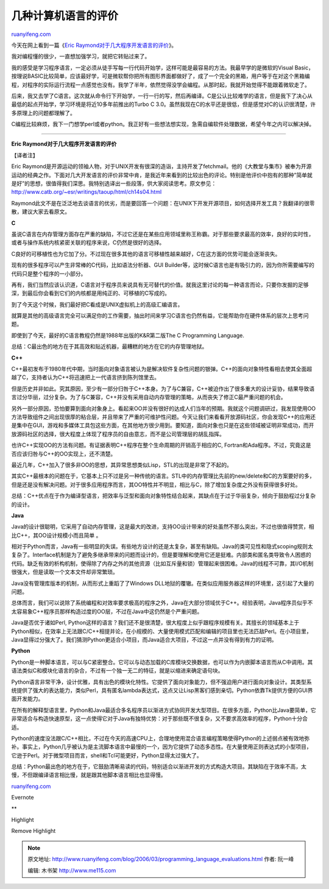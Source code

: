 .. _200603_programming_language_evaluations:

几种计算机语言的评价
=======================================

`ruanyifeng.com <http://www.ruanyifeng.com/blog/2006/03/programming_language_evaluations.html>`__

今天在网上看到一篇《\ `Eric
Raymond对于几大程序开发语言的评价 <http://www.google.com/search?hl=en&source=hp&q=Eric+Raymond%E5%AF%B9%E4%BA%8E%E5%87%A0%E5%A4%A7%E7%A8%8B%E5%BA%8F%E5%BC%80%E5%8F%91%E8%AF%AD%E8%A8%80%E7%9A%84%E8%AF%84%E4%BB%B7&btnG=Google+Search&aq=f&aqi=&aql=&oq=&gs_rfai=>`__\ 》。

我对编程懂的很少，一直想加强学习，就把它转贴过来了。

我的感受是学习程序语言，一定必须从徒手写每一行代码开始学，这样可能是最容易的方法。我最早学的是微软的Visual
Basic，按理说BASIC比较简单，应该最好学，可是微软帮你把所有图形界面都做好了，成了一个完全的黑箱，用户等于在对这个黑箱编程，对程序的实际运行流程一点感觉也没有。我学了半年，依然觉得没学会编程。从那时起，我就开始觉得不能跟着微软走了。

后来，我又去学了C语言。这次就从命令行下开始学，一行一行的写，然后再编译。C是公认比较难学的语言，但是我下了决心从最低的起点开始学，学习环境是将近10多年前推出的Turbo
C
3.0。虽然我现在C的水平还是很低，但是感觉对C的认识很清楚，许多原理上的问题都理解了。

C编程比较麻烦，我下一门想学perl或者python。我正好有一些想法想实现，急需自编软件处理数据，希望今年之内可以解决掉。


====================

**Eric Raymond对于几大程序开发语言的评价**

【译者注】

Eric
Raymond是开源运动的领袖人物，对于UNIX开发有很深的造诣，主持开发了fetchmail。他的《大教堂与集市》被奉为开源运动的经典之作。下面对几大开发语言的评价非常中肯，是我近年来看到的比较出色的评论。特别是他评价中抱有的那种”简单就是好”的思想，很值得我们深思。我特别选译出一些段落，供大家阅读思考。原文参见：\ `http://www.catb.org/~esr/writings/taoup/html/ch14s04.html <http://www.catb.org/~esr/writings/taoup/html/ch14s04.html>`__

Raymond此文不是在泛泛地去谈语言的优劣，而是要回答一个问题：在UNIX下开发开源项目，如何选择开发工具？我翻译的很零散，建议大家去看原文。

**C**

虽说C语言在内存管理方面存在严重的缺陷，不过它还是在某些应用领域里称王称霸。对于那些要求最高的效率，良好的实时性，或者与操作系统内核紧密关联的程序来说，C仍然是很好的选择。

C良好的可移植性也为它加了分。不过现在很多其他的语言可移植性越来越好，C在这方面的优势可能会逐渐丧失。

现有的很多程序可以产生非常棒的C代码，比如语法分析器、GUI
Builder等，这时候C语言也是有吸引力的，因为你所需要编写的代码只是整个程序的一小部分。

再有，我们当然应该认识道，C语言对于程序员来说具有无可替代的价值。就我这里讨论的每一种语言而论，只要你发掘的足够深，到最后你会看到它们的内核都是用纯正的、可移植的C写成的。

到了今天这个时候，我们最好把C看成是UNIX虚拟机上的高级汇编语言。

就算是其他的高级语言完全可以满足你的工作需要，抽出时间来学习C语言也仍然有益，它能帮助你在硬件体系的层次上思考问题。

即使到了今天，最好的C语言教程仍然是1988年出版的K&R第二版The C
Programming Language.

总结：C最出色的地方在于其高效和贴近机器，最糟糕的地方在它的内存管理地狱。

**C++**

C++最初发布于1980年代中期，当时面向对象语言被认为是解决软件复杂性问题的银弹。C++的面向对象特性看相去使其全面超越了C，支持者认为C++将迅速把上一代语言挤到陈列馆里去。

但是历史并非如此。究其原因，至少有一部分归咎于C++本身。为了与C兼容，C++被迫作出了很多重大的设计妥协，结果导致语言过分华丽，过分复杂。为了与C兼容，C++并没有采用自动内存管理的策略，从而丧失了修正C最严重问题的机会。

另外一部分原因，恐怕要算到面向对象身上。看起来OO并没有很好的达成人们当年的预期。我就这个问题调研过，我发现使用OO方法导致组件之间出现很厚的粘合层，并且带来了严重的可维护性问题。今天让我们来看看开放源码社区，你会发现C++的应用还是集中在GUI，游戏和多媒体工具包这些方面，在其他地方很少用到。要知道，面向对象也只是在这些领域被证明非常成功，而开放源码社区的选择，很大程度上体现了程序员的自由意志，而不是公司管理层的胡乱指挥。

也许C++实现OO的方法有问题。有证据表明C++程序在整个生命周期的开销高于相应的C,
Fortran和Ada程序。不过，究竟这是否应该归咎与C++的OO实现上，还不清楚。

最近几年，C++加入了很多非OO的思想，其异常思想类似Lisp，STL的出现是非常了不起的。

其实C++最根本的问题在于，它基本上只不过是另一种传统的语言。STL中的内存管理比先前的new/delete和C的方案要好的多，但是还是没有解决问题。对于很多应用程序而言，其OO特性并不明显，相比与C，除了增加复杂度之外没有获得很多好处。

总结：C++优点在于作为编译型语言，把效率与泛型和面向对象特性结合起来，其缺点在于过于华丽复杂，倾向于鼓励程过分复杂的设计。

**Java**

Java的设计很聪明，它采用了自动内存管理，这是最大的改进，支持OO设计带来的好处虽然不那么突出，不过也很值得赞赏，相比C++，其OO设计规模小而且简单
。

相对于Python而言，Java有一些明显的失误。有些地方设计的还是太复杂，甚至有缺陷。Java的类可见性和隐式scoping规则太复杂了。Interface机制是为了避免多继承带来的问题而设计的，但是要理解和使用它还是挺难。内部类和匿名类导致令人困惑的代码。缺乏有效的析构机制，使得除了内存之外的其他资源（比如互斥量和锁）管理起来很困难。Java的线程不可靠，其I/O机制很强大，但是读取一个文本文件却非常繁琐。

Java没有管理库版本的机制，从而形式上重蹈了了Windows
DLL地狱的覆辙。在类似应用服务器这样的环境里，这引起了大量的问题。

总体而言，我们可以说除了系统编程和对效率要求极高的程序之外，Java在大部分领域优于C++。经验表明，Java程序员似乎不太容易象C++程序员那样构造过度的OO层，不过在Java中这仍然是个严重问题。

Java是否优于诸如Perl,
Python这样的语言？我们还不是很清楚，很大程度上似乎跟程序规模有关。其擅长的领域基本上于Python相似，在效率上无法跟C/C++相提并论，在小规模的、大量使用模式匹配和编辑的项目里也无法匹敌Perl。在小项目里，Java显得过分强大了。我们猜测Python更适合小项目，而Java适合大项目，不过这一点并没有得到有力的证明。

**Python**

Python是一种脚本语言，可以与C紧密整合。它可以与动态加载的C库模块交换数据，也可以作为内嵌脚本语言而从C中调用。其语法类似C和模块化语言的杂合，不过有一个独一无二的特征，就是以缩进来确定语句块。

Python语言非常干净，设计优雅，具有出色的模块化特性。它提供了面向对象能力，但不强迫用户进行面向对象设计。其类型系统提供了强大的表达能力，类似Perl，具有匿名lambda表达式，这点又让Lisp黑客们感到亲切。Python依靠Tk提供方便的GUI界面开发能力。

在所有的解释型语言里，Python和Java最适合多名程序员以渐进方式协同开发大型项目。在很多方面，Python比Java要简单，它非常适合与构造快速原型，这一点使得它对于Java有独特优势：对于那些既不很复杂，又不要求高效率的程序，Python十分合适。

Python的速度没法跟C/C++相比，不过在今天的高速CPU上，合理地使用混合语言编程策略使得Python的上述弱点被有效地弥补。事实上，Python几乎被认为是主流脚本语言中最慢的一个，因为它提供了动态多态性。在大量使用正则表达式的小型项目，它逊于Perl。对于微型项目而言，shell和Tcl可能更好，Python显得太过强大了。

总结：Python最出色的地方在于，它鼓励清晰易读的代码，特别适合以渐进开发的方式构造大项目。其缺陷在于效率不高，太慢，不但跟编译语言相比慢，就是跟其他脚本语言相比也显得慢。

`ruanyifeng.com <http://www.ruanyifeng.com/blog/2006/03/programming_language_evaluations.html>`__

Evernote

**

Highlight

Remove Highlight

.. note::
    原文地址: http://www.ruanyifeng.com/blog/2006/03/programming_language_evaluations.html 
    作者: 阮一峰 

    编辑: 木书架 http://www.me115.com